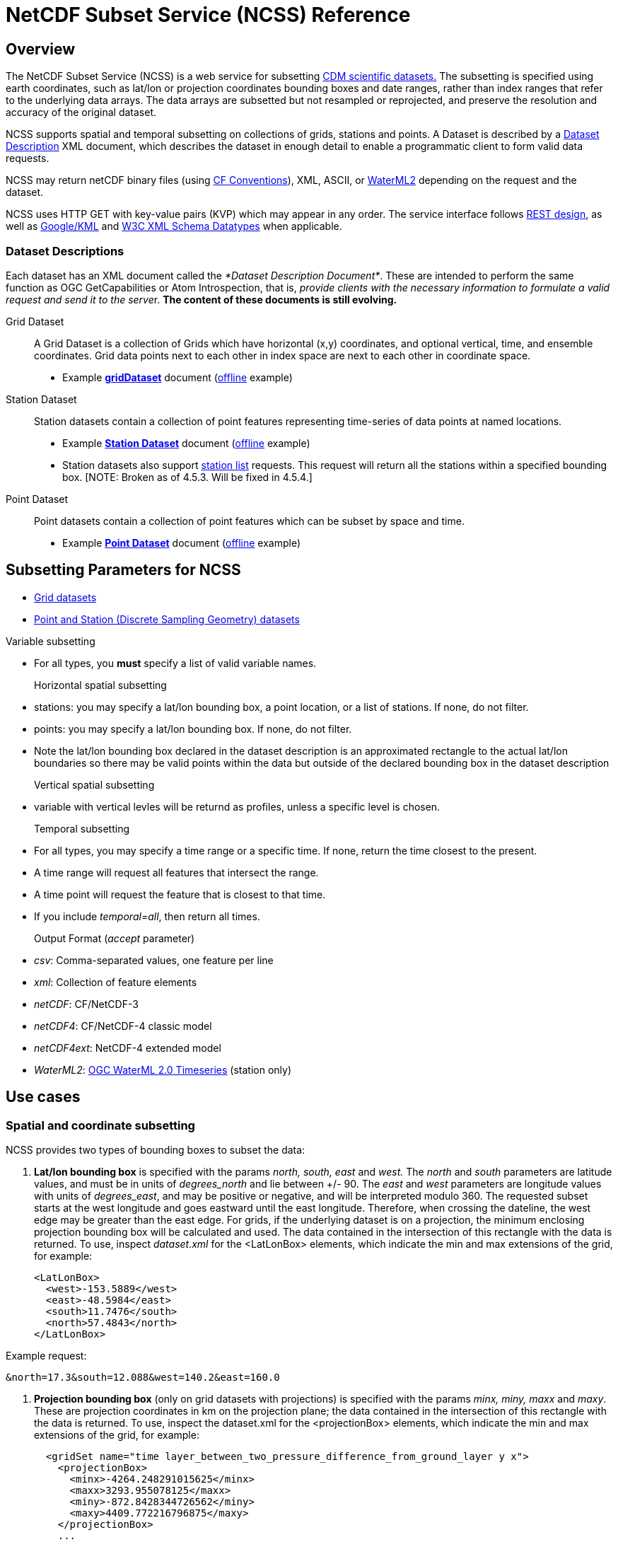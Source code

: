 :source-highlighter: coderay
:cf: http://cfconventions.org/Data/cf-conventions/cf-conventions-1.7/build/cf-conventions.html
[[threddsDocs]]

= NetCDF Subset Service (NCSS) Reference

== Overview

The NetCDF Subset Service (NCSS) is a web service for subsetting <<../../netcdf-java/CDM/index.adoc,CDM scientific datasets.>> The subsetting is
specified using earth coordinates, such as lat/lon or projection coordinates bounding boxes and date ranges, rather than index ranges that refer to
the underlying data arrays. The data arrays are subsetted but not resampled or reprojected, and preserve the resolution and accuracy of the original
dataset.

NCSS supports spatial and temporal subsetting on collections of grids, stations and points. A Dataset is described by a
link:#DatasetDescription[Dataset Description] XML document, which describes the dataset in enough detail to enable a programmatic client to form valid
data requests.

NCSS may return netCDF binary files (using {cf}[CF Conventions]),
XML, ASCII, or http://www.opengeospatial.org/standards/waterml[WaterML2] depending on the request and the dataset.

NCSS uses HTTP GET with key-value pairs (KVP) which may appear in any order. The service interface follows
http://en.wikipedia.org/wiki/Representational_state_transfer[REST design], as well as https://developers.google.com/kml/[Google/KML] and
http://www.w3.org/TR/xmlschema-2/[W3C XML Schema Datatypes] when applicable.

=== Dataset Descriptions

Each dataset has an XML document called the __*Dataset Description Document*__. These are intended to perform the same function as OGC GetCapabilities
or Atom Introspection, that is, __provide clients with the necessary information to formulate a valid request and send it to the serve__r. *The
content of these documents is still evolving.*

Grid Dataset::

A Grid Dataset is a collection of Grids which have horizontal (x,y) coordinates, and optional vertical, time, and ensemble coordinates. Grid data points next to
each other in index space are next to each other in coordinate space.

* Example http://thredds.ucar.edu/thredds/ncss/grib/NCEP/DGEX/CONUS_12km/best/dataset.xml[*gridDataset*] document
(link:../files/gridsDataset.xml[offline] example)

Station Dataset::

Station datasets contain a collection of point features representing time-series of data points at named locations.

* Example http://thredds-test.unidata.ucar.edu/thredds/ncss/pointData/cf_doc_dsg/example/H.2.2.1.nc/dataset.xml[*Station Dataset*] document
(link:../files/stationsDataset.xml[offline] example)
* Station datasets also support http://thredds-test.unidata.ucar.edu/thredds/ncss/pointData/cf_doc_dsg/example/H.2.2.1.nc/station.xml[station list]
requests. This request will return all the stations within a specified bounding box. [NOTE: Broken as of 4.5.3. Will be fixed in 4.5.4.]

Point Dataset::

Point datasets contain a collection of point features which can be subset by space and time.

* Example http://thredds-test.unidata.ucar.edu/thredds/ncss/pointData/cf_doc_dsg/example/H.1.1.nc/dataset.xml[*Point Dataset*] document
(link:../files/pointDataset.xml[offline] example) 

== Subsetting Parameters for NCSS

* <<NcssGrid.adoc,Grid datasets>>
* <<NcssPoint.adoc,Point and Station (Discrete Sampling Geometry) datasets>>

Variable subsetting

* For all types, you *must* specify a list of valid variable names.

Horizontal spatial subsetting::

* stations: you may specify a lat/lon bounding box, a point location, or a list of stations. If none, do not filter.
* points: you may specify a lat/lon bounding box. If none, do not filter.
* Note the lat/lon bounding box declared in the dataset description is an approximated rectangle to the actual lat/lon boundaries so there may be
  valid points within the data but outside of the declared bounding box in the dataset description

Vertical spatial subsetting::

* variable with vertical levles will be returnd as profiles, unless a specific level is chosen.

Temporal subsetting::

* For all types, you may specify a time range or a specific time. If none, return the time closest to the present.
* A time range will request all features that intersect the range.
* A time point will request the feature that is closest to that time.
* If you include __temporal=all__, then return all times.

Output Format (__accept__ parameter)::

* __csv__: Comma-separated values, one feature per line
* __xml__: Collection of feature elements
* __netCDF__: CF/NetCDF-3
* __netCDF4__: CF/NetCDF-4 classic model
* __netCDF4ext__: NetCDF-4 extended model
* __WaterML2__: http://www.opengeospatial.org/standards/waterml[OGC WaterML 2.0 Timeseries] (station only)

== Use cases

=== *Spatial and coordinate subsetting*

NCSS provides two types of bounding boxes to subset the data:

. *Lat/lon bounding box* is specified with the params _north, south, east_ and _west._ The _north_ and _south_ parameters are latitude values, and must
be in units of _degrees_north_ and lie between +/- 90. The _east_ and _west_ parameters are longitude values with units of __degrees_east__, and may
be positive or negative, and will be interpreted modulo 360. The requested subset starts at the west longitude and goes eastward until the east
longitude. Therefore, when crossing the dateline, the west edge may be greater than the east edge. For grids, if the underlying dataset is on a
projection, the minimum enclosing projection bounding box will be calculated and used. The data contained in the intersection of this rectangle with
the data is returned. To use, inspect _dataset.xml_ for the <LatLonBox> elements, which indicate the min and max extensions of the grid, for
example:
+
[source,xml]
------------------------
<LatLonBox>
  <west>-153.5889</west>
  <east>-48.5984</east>
  <south>11.7476</south>
  <north>57.4843</north>
</LatLonBox>
------------------------

Example request:

---------------------------------------------
&north=17.3&south=12.088&west=140.2&east=160.0
---------------------------------------------

. *Projection bounding box* (only on grid datasets with projections) is specified with the params _minx, miny, maxx_ and __maxy__. These are projection coordinates in
km on the projection plane; the data contained in the intersection of this rectangle with the data is returned. To use, inspect the dataset.xml for
the <projectionBox> elements, which indicate the min and max extensions of the grid, for example:
+
[source,xml]
-----------------------------------------------------------------------------------
  <gridSet name="time layer_between_two_pressure_difference_from_ground_layer y x">
    <projectionBox>
      <minx>-4264.248291015625</minx>
      <maxx>3293.955078125</maxx>
      <miny>-872.8428344726562</miny>
      <maxy>4409.772216796875</maxy>
    </projectionBox>
    ...
-----------------------------------------------------------------------------------

Example request:

----
&minx=-500&miny=-1600&maxx=500&maxy=0
----

By default, if no spatial subsetting is specified, the service returns all the features in the dataset.


=== *Single-point requests*

The NetCDF Subset Service allows the user to extract data for a point of interest by specifying its latitude and longitude. The result differs
depending on the underlying dataset.

* If it's a grid dataset, that means we are using the grid-as-point service. NCSS will find the grid cell in which the lat/lon falls and return its
data as if it were a point feature. The supported output formats are _netCDF_, _netCDF4_, _XML_, and _CSV_.
* If it's a station dataset, NCSS will return data for the station nearest the specified lat/lon. The supported output formats are
_netCDF_, _netCDF4_, _XML_, _CSV_  and _WaterML2_.
* Point datasets do not support single-point requests.

For example:

--------------------------------------------------
?req=station&var=temp&latitude=40.2&longitude=61.8
--------------------------------------------------

This finds the station nearest to (lat=40.2, lon=61.8) and returns its temperature data.

=== *Temporal subsetting and valid time ranges*

There are several ways to do temporal subsetting requests:

* Default: If no temporal subseting is specified, the closest time to the current time is returned.
* All time range: A shorthand to request all the time range in a dataset is setting the parameter _time=all_. This can also be done by providing a
valid temporal range containing the entire dataset time range.
* One single time: Passing the parameter time will get the time slice closest to the requested time if it is within the time range of the dataset.
* Valid time range: A valid time range is defined with two of the three parameters: time_start, time_end and time_duration.

Times (time, time_start and time_end) must be specified as link:#W3Cdate[W3C date string] or "present" and time_duration as a link:#W3Cduration[W3C
time duration]

Examples of time query strings with valid temporal ranges:

* *time_start=2007-03-29T12:00:00Z&time_end=2007-03-29T13:00:00Z* (between 12 and 1 pm Greenwich time)
* *time_start=present&time_duration=P3D* (get 3 day forecast starting from the present)
* *time_end=present&time_duration=PT3H* (get last 3 hours)
* *time=2007-03-29T12:00:00Z*
* *time=present*
* *time=all*

=== *Vertical coordinate subsetting*


Subsetting on the vertical axis of a variable or variables with the same vertical levels may be done with the vertCoord parameter.

By default, all vertical levels are returned.

=== *Single Variable requests*

Note that these single variable requests can be easily extended to multivariable request by simply passing a comma separated list of variables in the
var= parameter. Please note that for grid datasets, each variable in the request must have the same vertical levels.

Examples:
[width="100%",cols="60%,40%",options="header",]
|====
| Request |Query string
| _All of the data for the variable Temperature_pressure for the closest time to the current time_ | *?var=Temperature_pressure&temporal=all*
| _All of the data for the variable Temperature_pressure available in a given time range_ | *?var=Temperature_pressure&time_start=2015-08-19Z&time_end=2015-08-20T12:00:00Z*
| _All of the data for the variable Temperature_pressure for a specific time_ | *?var=Temperature_pressure&time=2015-09-06T00:00:00Z*
| _Subset the data for the variable Temperature_pressure over a given lat/lon bounding box for a specific time_ | *?var=Temperature_pressure&time=2015-09-06T00:00:00Z&north=41&west=-109.05&east=-102.05&south=37*
| _Temperature_pressure for every 5th point on the grid (deltax=deltay=5)_ | *?var=Temperature_pressure&horizStride=5*
| _Temperature_pressure for every 5th point on the grid over a given lat/lon bounding box_ |*?var=Temperature_pressure&north=41&west=-109.5&east=-102.5&south=37&horizStride=5*
| _Temperature_pressure at a particular vertical level: 1000 mb_ | *?var=Temperature_pressure&vertCoord=1000*
| _Air_temperature for stations named LECO, LEST and LEVX_ | *?var=air_temperature&subset=stns&stns=LECO,LEST,LEVX*
|====

* note that the vertical level value must be in the same units used in the dataset - in this example we assume millibars but you will need to check
the dataset description to be sure.

== URL Construction

------------------------------------------------------------------------------------------------------------------------------------
http://{host}/{context}/{service}/{dataset}[/{description} | ?{query}]

where:
  {host}                  = server name, eg thredds.ucar.edu
  {context}               = "thredds" (usually)
  {service}               = "ncss/grid" or "ncss/point", depending if the dataset has feature type GRID or one of the Point types.
  {dataset}               = logical path for the dataset, obtained from the catalog
  {description}           = dataset.[xml|html] |  pointDataset.[xml|html] | datasetBoundaries.xml | stations.xml
  dataset.[xml|html]      = the dataset description in xml or as a web form (may be point or grid)
  pointDataset.[xml|html] = the grid-as-point or the point dataset description in xml or as a web form
  datasetBoundaries.xml   = the description of the bounding boxes for grid datasets
  station.xml             = the list of valid stations for a station dataset
  {query}                 = the KVPs to describe the subset that you want (see below for valid combinations)
------------------------------------------------------------------------------------------------------------------------------------

Examples:

* http://thredds.ucar.edu/thredds/ncss/grib/NCEP/GFS/Pacific_40km/best/dataset.html
* http://thredds.ucar.edu/thredds/ncss/grib/NCEP/GFS/Global_0p5deg/best?north=47.0126&west=-114.841&east=-112.641&south=44.8534&time_start=present&time_duration=PT3H&accept=netcdf&var=v-component_of_wind_height_above_ground,u-component_of_wind_height_above_ground

== Reference

=== W3C Time Duration

The lexical representation for *duration* is the http://www.w3.org/TR/xmlschema-2/#ISO8601[[ISO 8601]] extended format P__n__Y__n__ M__n__DT__n__H
__n__M__n__S, where __n__Y represents the number of years, __n__M the number of months, __n__D the number of days, 'T' is the date/time separator,
__n__H the number of hours, __n__M the number of minutes and __n__S the number of seconds. The number of seconds can include decimal digits to
arbitrary precision.

The values of the Year, Month, Day, Hour and Minutes components are not restricted but allow an arbitrary unsigned integer, i.e., an integer that
conforms to the pattern `[0-9]+`. Similarly, the value of the Seconds component allows an arbitrary unsigned decimal. According to
http://www.w3.org/TR/xmlschema-2/#ISO8601[[ISO 8601]], at least one digit must follow the decimal point if it appears. That is, the value of the
Seconds component must conform to the pattern `[0-9]+(\.[0-9]+)?`. Thus, the lexical representation of *duration* does not follow the alternative
format of § 5.5.3.2.1 in http://www.w3.org/TR/xmlschema-2/#ISO8601[[ISO 8601]].

An optional preceding minus sign (`-`) is allowed, to indicate a negative duration. If the sign is omitted, a positive duration is indicated. See also
http://www.w3.org/TR/xmlschema-2/#isoformats[ISO 8601 Date and Time Formats (§D)].

For example, to indicate a duration of 1 year, 2 months, 3 days, 10 hours, and 30 minutes, one would write: `P1Y2M3DT10H30M`. One could also indicate
a duration of minus 120 days as: `-P120D`.

Reduced precision and truncated representations of this format are allowed provided they conform to the following:

* If the number of years, months, days, hours, minutes, or seconds in any expression equals zero, the number and its corresponding designator
http://www.w3.org/TR/xmlschema-2/#dt-may[·may·] be omitted. However, at least one number and its designator
http://www.w3.org/TR/xmlschema-2/#dt-must[·must·] be present.
* The seconds part http://www.w3.org/TR/xmlschema-2/#dt-may[·may·] have a decimal fraction.
* The designator 'T' must be absent if and only if all of the time items are absent. The designator 'P' must always be present.

For example, `P1347Y`, `P1347M`, and `P1Y2MT2H` are all allowed, as are `P0Y1347M` and `P0Y1347M0D`.

`P-1347M` is not allowed although `-P1347M` is. `P1Y2MT` is not.

See XML Schema http://www.w3.org/TR/xmlschema-2/#duration[duration] for full details.

W3C Dates
^^^^^^^^^

For our purposes, and ISO Date can be a dateTime or a date:

*A dateTime* has the form: `'-'? yyyy '-' mm '-' dd 'T' hh ':' mm ':' ss ('.' s+)? (zzzzzz)?`

where:

* `'-'? yyyy` is a four-or-more digit, optionally negative-signed numeral that represents the year; if more than four digits, leading zeros are
prohibited, and `'0000'` is prohibited (see the Note above http://www.w3.org/TR/xmlschema-2/#year-zero[(§3.2.7)]; also note that a plus sign is *not*
permitted);
* the remaining `'-'`s are separators between parts of the date portion;
* the first `mm` is a two-digit numeral that represents the month;
* `dd` is a two-digit numeral that represents the day;
* `'T'` is a separator indicating that time-of-day follows;
* `hh` is a two-digit numeral that represents the hour; `'24'` is permitted if the minutes and seconds represented are zero, and the *dateTime* value
so represented is the first instant of the following day (the hour property of a *dateTime* object in the
http://www.w3.org/TR/xmlschema-2/#dt-value-space[·value space·] cannot have a value greater than 23);
* `':'` is a separator between parts of the time-of-day portion;
* the second `mm` is a two-digit numeral that represents the minute;
* `ss` is a two-integer-digit numeral that represents the whole seconds;
* `'.' s+` (if present) represents the fractional seconds;
* `zzzzzz` (if present) represents the time zone (as described below).

For example, `2002-10-10T12:00:00-05:00` (noon on 10 October 2002, Central Daylight Savings Time as well as Eastern Standard Time in the U.S.) is
`2002-10-10T17:00:00Z`, five hours later than `2002-10-10T12:00:00Z`.

A *date* is the same as a dateTime without the time part : `'-'? yyyy '-' mm '-' dd     zzzzzz?`

See XML Schema http://www.w3.org/TR/xmlschema-2/#dateTime[dateTime] and http://www.w3.org/TR/xmlschema-2/#date[date] for full details

'''''

image:../../images/thread.png[image]This document was last updated August 2015
